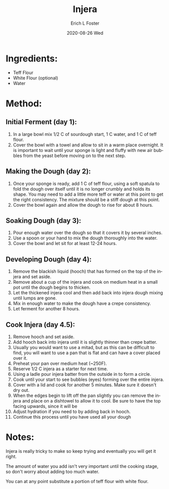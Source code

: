 #+TITLE:       Injera
#+AUTHOR:      Erich L Foster
#+EMAIL:       erichlf AT gmail DOT com
#+DATE:        2020-08-26 Wed
#+URI:         /Recipes/Bread/Injera
#+KEYWORDS:    ethiopian, bread
#+TAGS:        :ethiopian:bread:
#+LANGUAGE:    en
#+OPTIONS:     H:3 num:nil toc:nil \n:nil ::t |:t ^:nil -:nil f:t *:t <:t
#+DESCRIPTION: Injera
* Ingredients:
- Teff Flour
- White Flour (optional)
- Water

* Method:
** Initial Ferment (day 1):
1. In a large bowl mix 1/2 C of sourdough start, 1 C water, and 1 C of teff flour.
2. Cover the bowl with a towel and allow to sit in a warm place overnight. It is
   important to wait until your sponge is light and fluffy with new air bubbles from
   the yeast before moving on to the next step.

** Making the Dough (day 2):
1. Once your sponge is ready, add 1 C of teff flour, using a soft spatula to fold the
   dough over itself until it is no longer crumbly and holds its shape. You may need to
   add a little more teff or water at this point to get the right consistency. The mixture
   should be a stiff dough at this point.
2. Cover the bowl again and allow the dough to rise for about 8 hours.

** Soaking Dough (day 3):
1. Pour enough water over the dough so that it covers it by several inches.
2. Use a spoon or your hand to mix the dough thoroughly into the water.
3. Cover the bowl and let sit for at least 12-24 hours.

** Developing Dough (day 4):
1. Remove the blackish liquid (hooch) that has formed on the top of the injera and set aside.
2. Remove about a cup of the injera and cook on medium heat in a small pot until the
   dough begins to thicken.
3. Let the thickened injera cool and then add back into injera dough mixing until lumps are gone.
4. Mix in enough water to make the dough have a crepe consistency.
5. Let ferment for another 8 hours.

** Cook Injera (day 4.5):
1. Remove hooch and set aside.
2. Add hooch back into injera until it is slightly thinner than crepe batter.
3. Usually you would want to use a mitad, but as this can be difficult to find, you will want
   to use a pan that is flat and can have a cover placed over it.
4. Preheat your pan over medium heat (~250F).
5. Reserve 1/2 C injera as a starter for next time.
6. Using a ladle pour injera batter from the outside in to form a circle.
7. Cook until your start to see bubbles (eyes) forming over the entire injera.
8. Cover with a lid and cook for another 5 minutes. Make sure it doesn't dry out.
9. When the edges begin to lift off the pan slightly you can remove the injera and place on
   a dishtowel to allow it to cool. Be sure to have the top facing upwards, since it will be
10. Adjust hydration if you need to by adding back in hooch.
11. Continue this process until you have used all your dough

* Notes:
Injera is really tricky to make so keep trying and eventually you will get it right.

The amount of water you add isn't very important until the cooking stage, so don't worry about
adding too much water.

You can at any point substitute a portion of teff flour with white flour.

